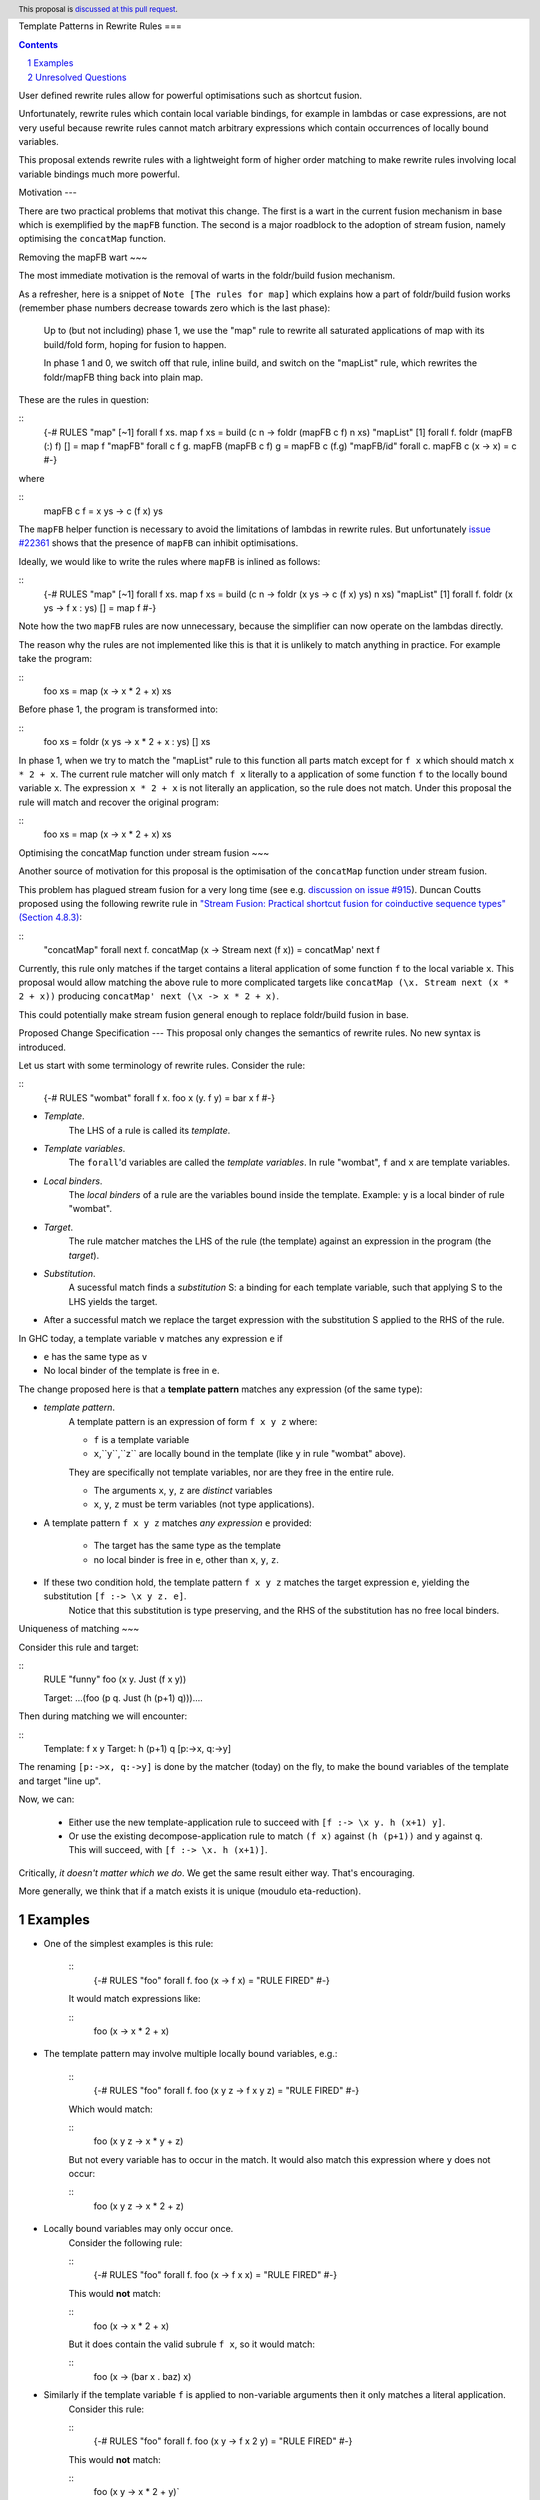 Template Patterns in Rewrite Rules
===

.. author:: Jaro Reinders
.. date-accepted:: 
.. ticket-url:: 
.. implemented:: 
.. highlight:: haskell
.. header:: This proposal is `discussed at this pull request <https://github.com/ghc-proposals/ghc-proposals/pull/555>`_.
.. sectnum::
.. contents::

User defined rewrite rules allow for powerful optimisations such as shortcut fusion.

Unfortunately, rewrite rules which contain local variable bindings, for example in lambdas or case expressions, are not very useful because rewrite rules cannot match arbitrary expressions which contain occurrences of locally bound variables.

This proposal extends rewrite rules with a lightweight form of higher order matching to make rewrite rules involving local variable bindings much more powerful.

Motivation
---

There are two practical problems that motivat this change.
The first is a wart in the current fusion mechanism in base which is exemplified by the ``mapFB`` function.
The second is a major roadblock to the adoption of stream fusion, namely optimising the ``concatMap`` function. 

Removing the mapFB wart
~~~

The most immediate motivation is the removal of warts in the foldr/build fusion mechanism.

As a refresher, here is a snippet of ``Note [The rules for map]`` which explains how a part of foldr/build fusion works (remember phase numbers decrease towards zero which is the last phase):

	Up to (but not including) phase 1, we use the "map" rule to
	rewrite all saturated applications of map with its build/fold
	form, hoping for fusion to happen.

	In phase 1 and 0, we switch off that rule, inline build, and
	switch on the "mapList" rule, which rewrites the foldr/mapFB
	thing back into plain map.

These are the rules in question:

::
	{-# RULES
	"map"       [~1] forall f xs.   map f xs                = build (\c n -> foldr (mapFB c f) n xs)
	"mapList"   [1]  forall f.      foldr (mapFB (:) f) []  = map f
	"mapFB"     forall c f g.       mapFB (mapFB c f) g     = mapFB c (f.g)
	"mapFB/id"  forall c.           mapFB c (\x -> x)       = c
	#-}

where

::
	mapFB c f = \x ys -> c (f x) ys

The ``mapFB`` helper function is necessary to avoid the limitations of lambdas in rewrite rules.
But unfortunately `issue #22361 <https://gitlab.haskell.org/ghc/ghc/-/issues/22361>`_ shows that the presence of ``mapFB`` can inhibit optimisations.

Ideally, we would like to write the rules where ``mapFB`` is inlined as follows:

::
	{-# RULES
	"map"     [~1] forall f xs. map f xs                     = build (\c n -> foldr (\x ys -> c (f x) ys) n xs)
	"mapList" [1]  forall f.    foldr (\x ys -> f x : ys) [] = map f
	#-}

Note how the two ``mapFB`` rules are now unnecessary, because the simplifier can now operate on the lambdas directly.

The reason why the rules are not implemented like this is that it is unlikely to match anything in practice.
For example take the program:

::
	foo xs = map (\x -> x * 2 + x) xs

Before phase 1, the program is transformed into:

::
	foo xs = foldr (\x ys -> x * 2 + x : ys) [] xs

In phase 1, when we try to match the "mapList" rule to this function all parts match except for ``f x`` which should match ``x * 2 + x``.
The current rule matcher will only match ``f x`` literally to a application of some function ``f`` to the locally bound variable ``x``.
The expression ``x * 2 + x`` is not literally an application, so the rule does not match.
Under this proposal the rule will match and recover the original program:

::
	foo xs = map (\x -> x * 2 + x) xs

Optimising the concatMap function under stream fusion
~~~

Another source of motivation for this proposal is the optimisation of the ``concatMap`` function under stream fusion.

This problem has plagued stream fusion for a very long time (see e.g. `discussion on issue #915 <https://gitlab.haskell.org/ghc/ghc/-/issues/915#note_26104>`_).
Duncan Coutts proposed using the following rewrite rule in `"Stream Fusion: Practical shortcut fusion for coinductive sequence types" (Section 4.8.3) <https://ora.ox.ac.uk/objects/uuid:b4971f57-2b94-4fdf-a5c0-98d6935a44da/download_file?file_format=pdf&hyrax_fileset_id=m8450e05775b1a9a35267c4e58184492e&safe_filename=Thesis%2BPDF%2C%2Bstandard%2Blayout&type_of_work=Thesis>`_:

::
	"concatMap"   forall next f.   concatMap (\x -> Stream next (f x)) = concatMap' next f

Currently, this rule only matches if the target contains a literal application of some function ``f`` to the local variable ``x``.
This proposal would allow matching the above rule to more complicated targets like ``concatMap (\x. Stream next (x * 2 + x))`` producing ``concatMap' next (\x -> x * 2 + x)``.

This could potentially make stream fusion general enough to replace foldr/build fusion in base.



Proposed Change Specification
---
This proposal only changes the semantics of rewrite rules. No new syntax is introduced.

Let us start with some terminology of rewrite rules.
Consider the rule:

::
	{-# RULES "wombat"  forall f x.  foo x (\y. f y) = bar x f  #-}

* *Template*.
	The LHS of a rule is called its *template*.
* *Template variables*.
	The ``forall``'d variables are called the *template variables*.
	In rule "wombat", ``f`` and ``x`` are template variables.
* *Local binders*.
	The *local binders* of a rule are the variables bound inside the template.
	Example: ``y`` is a local binder of rule "wombat".
* *Target*.
	The rule matcher matches the LHS of the rule (the template) against an expression in the program (the *target*).
* *Substitution*.
	A sucessful match finds a *substitution* S: a binding for each template variable, such that applying S to the LHS yields the target.
* After a successful match we replace the target expression with the substitution S applied to the RHS of the rule.


In GHC today, a template variable ``v`` matches any expression ``e`` if

* ``e`` has the same type as ``v``
* No local binder of the template is free in ``e``.

The change proposed here is that a **template pattern** matches any expression (of the same type):

* *template pattern*.
	A template pattern is an expression of form ``f x y z`` where:

	* ``f`` is a template variable
	* ``x``,``y``,``z`` are locally bound in the template (like ``y`` in rule "wombat" above).

	They are specifically not template variables, nor are they free in the entire rule.

	* The arguments ``x``, ``y``, ``z`` are *distinct* variables
	* ``x``, ``y``, ``z`` must be term variables (not type applications).

* A template pattern ``f x y z`` matches *any expression* ``e`` provided:

	* The target has the same type as the template
	* no local binder is free in ``e``, other than ``x``, ``y``, ``z``.

* If these two condition hold, the template pattern ``f x y z`` matches the target expression ``e``, yielding the substitution ``[f :-> \x y z. e]``.
	Notice that this substitution is type preserving, and the RHS of the substitution has no free local binders.

Uniqueness of matching
~~~

Consider this rule and target:

::
	RULE "funny"   foo (\x y. Just (f x y))

	Target:  ...(foo (\ p q. Just (h (p+1) q)))....

Then during matching we will encounter:

::
	Template:    f x y
	Target:      h (p+1) q      [p:->x, q:->y]

The renaming ``[p:->x, q:->y]`` is done by the matcher (today) on the fly, to make the bound variables of the template and target "line up".

Now, we can:

  * Either use the new template-application rule to succeed with ``[f :-> \x y. h (x+1) y]``.
  * Or use the existing decompose-application rule to match ``(f x)`` against ``(h (p+1))`` and ``y`` against ``q``.  This will succeed, with ``[f :-> \x. h (x+1)]``.

Critically, *it doesn't matter which we do*.
We get the same result either way.
That's encouraging.

More generally, we think that if a match exists it is unique (moudulo eta-reduction).

Examples
--------

* One of the simplest examples is this rule:
	
	::
		{-# RULES "foo" forall f. foo (\x -> f x) = "RULE FIRED" #-}
	
	It would match expressions like:
	
	::
		foo (\x -> x * 2 + x)

* The template pattern may involve multiple locally bound variables, e.g.:
	
	::
		{-# RULES "foo" forall f. foo (\x y z -> f x y z) = "RULE FIRED" #-}

	Which would match:
	
	::
		foo (\x y z -> x * y + z)
	
	But not every variable has to occur in the match. It would also match this expression where ``y`` does not occur:

	::
		foo (\x y z -> x * 2 + z)

* Locally bound variables may only occur once.
	Consider the following rule:

	::
		{-# RULES "foo" forall f. foo (\x -> f x x) = "RULE FIRED" #-}

	This would **not** match:

	::
		foo (\x -> x * 2 + x)
	
	But it does contain the valid subrule ``f x``, so it would match:
	
	::
		foo (\x -> (bar x . baz) x)

* Similarly if the template variable ``f`` is applied to non-variable arguments then it only matches a literal application.
	Consider this rule:
	
	::
		{-# RULES "foo" forall f. foo (\x y -> f x 2 y) = "RULE FIRED" #-}
	
	This would **not** match:
	
	::
		foo (\x y -> x * 2 + y)`
	
	But again it does contain the template pattern ``f x``, so it would match:
	
	::
		foo (\x y -> (bar x . baz) 2 y)

Effect and Interactions
---

The main effect of this proposal is that rewrite rules involving template patterns now match more expressions.
But the additional matches are guaranteed to be beta equivalent, so this change does not cause existing rules to become semantically incorrect.

The only contentious interactions could occur due to rules that now overlap under the new rules, for example:

::
	{-# RULES
	"foo->bar"  forall f x.  foo x (\y. f y) = bar x f
	"foo->baz"  forall   x.  foo x (\y. y * 2 + y) = baz x
	#-}

Previously, the rule ``"foo->baz"`` would always fire when encountering the expression ``foo x (\y. y * 2 + y)``, but now the rule ``"foo->bar"`` also matches.
However, we do not expect that this occurs in practice.


Costs and Drawbacks
---

1. The changes required for this proposal are small (the core of the change is an addition of just 22 lines of code).
	Small changes can add up, but we think the benefits far outweigh this cost in this case.

2. This proposal causes a silent change of behaviour of existing code.
	It is possible to come up with an artificial system of rewrite rules that produces suboptimal results due to this change.
	We do not expect this to happen in practice.

Alternatives
---

Roughly in order of cheap to expensive alternatives:

1. Do nothing.

2. Introduce explicit syntax for template patterns.
	This requires modifying the parser and bikeshedding over syntax, but it may make the rules completely backwards compatible and the intent of the programmer is clearer to the compiler so the compiler can give better error messages and warnings.
	We have chosen against this alternative, because we do not think any existing rewrite rules depend critically on the previous behaviour and we expect error messages and warnings can still be written for the most common mistakes with a bit more effort.

3. Use lambda binders instead of applications to figure out the scope of local variables automatically.
	For example the "mapList" rule could look like this:

	::
		"mapList" [1]  forall f.    foldr (\x ys -> f : ys) [] = map (\x -> f)
	
	Where the the rule matcher would recognise that the ``\x ->`` binders on the left and the right is the same.
	From this we could deduce that the variables ``x`` should be allowed to occur in ``f``.
	We have not chosen this syntax because it is less explicit about which locally bound variables are allowed to occur in which template variables.

4. Implement more powerful higher order matching, for example as proposed by De Moor and Sittampalam in ["Higher-order matching for program transformation"](https://www.sciencedirect.com/science/article/pii/S0304397500004023).
	We expect that this alternative would require much more significant changes to the rule matcher in GHC.


Unresolved Questions
--------------------

1. What to do with polymorphic template variables?
	Consider the code:
	
	::
		foo :: (forall a. [a] -> Int) -> Int
		foo len = len [1,2,3] + len "abc"
		{-# NOINLINE foo #-}

		{-# RULES "foo" forall (f :: forall a. [a] -> Int). foo (\xs -> 1 + f xs) = 2 + foo f #-}
	
	Here, the template variable ``f`` has a polymorphic type.
	With explicit type abstractions and applications the rule looks like this:
	
	::
		{-# RULES "foo" forall (f :: forall a. [a] -> Int). foo (/\a. \(xs::[a]) -> 1 + f @a xs) = 2 + foo f #-}  
	
	The proposal could be change such that this rule would match the expression:
	
	::
		foo (/\b. \(ys::[b]). 1 + (reverse @b (take @b 3 ys)))
	

	However, if we change the type of the template variable ``f`` to ``forall a. a -> Int``, then the rule with explicit type abstractions and applications looks like this:
	
	::
		{-# RULES "foo" forall (f :: forall a. a -> Int). foo (/\a. \(xs::[a]) -> 1 + f @[a] xs) = 2 + foo f #-}  
	
	(Note: we assume deep subsumption here for simplicity of presentation)

	Now ``@[a]`` is no longer a plain locally bound variable, so this is no longer a template pattern.

	This seems fragile and we do not know of any practical programs that requires polymorphic template variables in template patterns.

2. The name "template pattern" is still up for debate.
	Suggestions are welcome.

Implementation Plan
---

The proposed changes have already been implemented in `#9343 <https://gitlab.haskell.org/ghc/ghc/-/merge_requests/9343>`_.
Only tests still need to be written.
